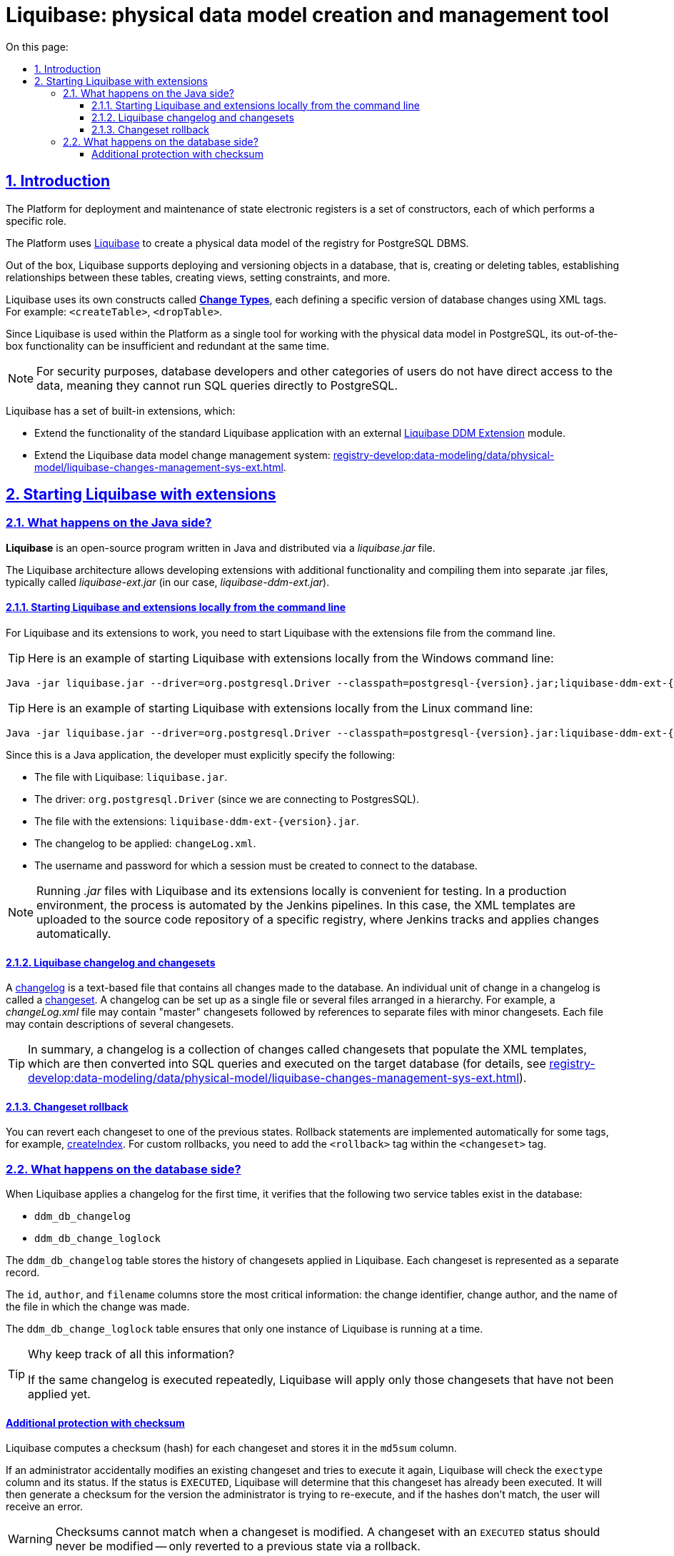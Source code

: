 :toc-title: On this page:
:toc: auto
:toclevels: 5
:experimental:
:sectnums:
:sectnumlevels: 5
:sectanchors:
:sectlinks:
:partnums:

//= Інструмент створення та керування фізичною моделлю даних Liquibase
= Liquibase: physical data model creation and management tool

//== Вступ
== Introduction

//Платформа для розгортання та супроводження державних електронних реєстрів — це набір конструкторів, кожен з яких виконує певну роль.
The Platform for deployment and maintenance of state electronic registers is a set of constructors, each of which performs a specific role.

//Для створення фізичної моделі даних реєстру для СКБД PostgreSQL використовується https://docs.liquibase.com/home.html[Liquibase].
The Platform uses https://docs.liquibase.com/home.html[Liquibase] to create a physical data model of the registry for PostgreSQL DBMS.

//Liquibase за замовчуванням підтримує функціональність для розгортання та версіонування об'єктів в базі даних, тобто створення або видалення таблиць, створення зв'язків між цими таблицями, створення views та налаштування обмежень (constraints) тощо.
Out of the box, Liquibase supports deploying and versioning objects in a database, that is, creating or deleting tables, establishing relationships between these tables, creating views, setting constraints, and more.


//Для цього Liquibase має власний набір конструкцій -- https://docs.liquibase.com/change-types/home.html[**change types**],  кожна з яких визначає певну версію змін до БД, а формується набором XML-тегів. Наприклад, `<createTable>`, `<dropTable>`, тощо.
Liquibase uses its own constructs called https://docs.liquibase.com/change-types/home.html[*Change Types*], each defining a specific version of database changes using XML tags. For example: `<createTable>`, `<dropTable>`.

//Оскільки в рамках Платформи реєстрів Liquibase використовується як єдиний інструмент для роботи з фізичною моделлю даних в PostgreSQL, то його стандартної функціональності не достатньо з одного боку, а з іншого — деяка функціональність є надлишковою.
Since Liquibase is used within the Platform as a single tool for working with the physical data model in PostgreSQL, its out-of-the-box functionality can be insufficient and redundant at the same time.

//NOTE: З метою безпеки, БД-розробники або інші категорії користувачів не мають прямого доступу до даних, тобто вони не зможуть виконати SQL-запит до PostgreSQL напряму.
NOTE: For security purposes, database developers and other categories of users do not have direct access to the data, meaning they cannot run SQL queries directly to PostgreSQL.

//Liquibase має набір впроваджених розширень, які:
Liquibase has a set of built-in extensions, which:

//1) розширюють функціональність стандартного додатка Liquibase зовнішнім модулем xref:registry-develop:data-modeling/data/physical-model/liquibase-ddm-ext.adoc[Liquibase DDM Extension].
* Extend the functionality of the standard Liquibase application with an external xref:registry-develop:data-modeling/data/physical-model/liquibase-ddm-ext.adoc[Liquibase DDM Extension] module.
//2) розширюють систему керування змінами моделі даних Liquibase: xref:registry-develop:data-modeling/data/physical-model/liquibase-changes-management-sys-ext.adoc[Створення сценаріїв побудови фізичної моделі даних реєстру за допомогою функціональних розширень Liquibase].
* Extend the Liquibase data model change management system: xref:registry-develop:data-modeling/data/physical-model/liquibase-changes-management-sys-ext.adoc[].

//:sectnums:

//== Запуск Liquibase та розширень
== Starting Liquibase with extensions

//=== Що відбувається на стороні Java?
=== What happens on the Java side?

//**Liquibase** - це програмне забезпечення з відкритим кодом, написане мовою Java, що являє собою `.jar`-файл зі стандартною назвою `liquibase.jar`.
*Liquibase* is an open-source program written in Java and distributed via a _liquibase.jar_ file.

//Архітектура Liquibase дозволяє розробляти розширення (додаткову функціональність) і цю функціональність складати в інший, окремий `.jar`-файл зі стандартною назвою для розширень — `liquibase-ext.jar` (в нашому випадку — `liquibase-ddm-ext.jar`).
The Liquibase architecture allows developing extensions with additional functionality and compiling them into separate .jar files, typically called _liquibase-ext.jar_ (in our case, _liquibase-ddm-ext.jar_).

//==== Локальний запуск Liquibase та розширень із командного рядка
==== Starting Liquibase and extensions locally from the command line

//Для того, аби запрацюв Liquibase та його розширення, необхідно запустити й сам Liquibase, і також підкласти файл з розширеннями в командному рядку.
For Liquibase and its extensions to work, you need to start Liquibase with the extensions file from the command line.

//TIP: Приклад локального запуску Liquibase та розширень із командного рядка для ОС Windows:
TIP: Here is an example of starting Liquibase with extensions locally from the Windows command line:

[source, shell script]
----
Java -jar liquibase.jar --driver=org.postgresql.Driver --classpath=postgresql-{version}.jar;liquibase-ddm-ext-{version}.jar --changeLogFile=changeLog.xml --url="jdbc:postgresql://{server_ip}:{server_port}/{db_name}" --username={username} --password={password} --labels="!citus" update -Dbname={db_name}
----

//TIP: Приклад локального запуску Liquibase та розширень із командного рядка для ОС Linux:
TIP: Here is an example of starting Liquibase with extensions locally from the Linux command line:

[source, bash]
----
Java -jar liquibase.jar --driver=org.postgresql.Driver --classpath=postgresql-{version}.jar:liquibase-ddm-ext-{version}.jar --changeLogFile=changeLog.xml --url="jdbc:postgresql://{server_ip}:{server_port}/{db_name}" --username={username} --password={password} --labels="!citus" update -Dbname={db_name}
----

//Оскільки це Java-застосунок, розробник повинен явно вказати наступне:
Since this is a Java application, the developer must explicitly specify the following:

//- `liquibase.jar` — файл, який використовується для Liquibase;
* The file with Liquibase: `liquibase.jar`.
//- підключаємося до PostgresSQL, відповідно драйвер має бути `org.postgresql.Driver`;
* The driver: `org.postgresql.Driver` (since we are connecting to PostgresSQL).
//- розширення знаходяться у файлі `liquibase-ddm-ext-{version}.jar`;
* The file with the extensions: `liquibase-ddm-ext-{version}.jar`.
//- changelog, що має застосуватися — `changeLog.xml`.
* The changelog to be applied: `changeLog.xml`.
//- username та password, для яких має бути створена сесія підключення до БД.
* The username and password for which a session must be created to connect to the database.

//NOTE: Локальний запуск `.jar`-файлів з Liquibase та розширеннями Liquibase є зручним для тестових цілей. У промисловому середовищі буде впроваджено автоматизований процес на базі Jenkins pipelines. В такому випадку вихідні XML-шаблони буду завантажуватися до репозитарію з вихідним кодом певного реєстру, звідки Jenkins автоматично відстежуватиме та застосовуватиме зміни.
NOTE: Running _.jar_ files with Liquibase and its extensions locally is convenient for testing. In a production environment, the process is automated by the Jenkins pipelines. In this case, the XML templates are uploaded to the source code repository of a specific registry, where Jenkins tracks and applies changes automatically.

//==== Changelog та changesets в Liquibase
==== Liquibase changelog and changesets

//https://docs.liquibase.com/concepts/basic/changelog.html[**Changelog**] - це файл, який містить записи всіх змін, які вносяться до бази даних. Такі зміни називаються https://docs.liquibase.com/concepts/basic/changeset.html[**changesets**]. Він може бути оформлений одним окремим файлом — таким чином, що всі зміни до структури БД будуть зазначені в одному файлі, а може складатися з окремих файлів, розташованих за певною ієрархією. Тобто, наприклад, візьмемо файл `changeLog.xml`. Він може містити найперші "master" changesets на початку, а далі — лише посилання до окремих файлів з атомарними змінами (changesets). В одному такому файлі може бути описано декілька таких змін.
A https://docs.liquibase.com/concepts/basic/changelog.html[changelog] is a text-based file that contains all changes made to the database. An individual unit of change in a changelog is called a https://docs.liquibase.com/concepts/basic/changeset.html[changeset]. A changelog can be set up as a single file or several files arranged in a hierarchy. For example, a _changeLog.xml_ file may contain "master" changesets followed by references to separate files with minor changesets. Each file may contain descriptions of several changesets.

//TIP: Отже, changelog - набір атомарних змін, які називаються changesets, що наповнюють XML-шаблони, які в результаті перетворюються на SQL-запити та виконуються на цільовій базі даних (_див. xref:registry-develop:data-modeling/data/physical-model/liquibase-changes-management-sys-ext.adoc[Створення сценаріїв побудови фізичної моделі даних реєстру за допомогою функціональних розширень Liquibase]_).
TIP: In summary, a changelog is a collection of changes called changesets that populate the XML templates, which are then converted into SQL queries and executed on the target database (for details, see xref:registry-develop:data-modeling/data/physical-model/liquibase-changes-management-sys-ext.adoc[]).

//==== Відновлення попереднього стану (Changeset rollback)
==== Changeset rollback

//Кожну зміну (changeset) можна "відкотити" до одного з попередніх станів. Для деяких тегів, наприклад, https://docs.liquibase.com/change-types/community/create-index.html[`createIndex`], rollback реалізований за замовчуванням. Там, де він не реалізований, необхідно в рамках тегу `<changeset>` додати тег `<rollback>`.
You can revert each changeset to one of the previous states. Rollback statements are implemented automatically for some tags, for example, https://docs.liquibase.com/change-types/community/create-index.html[createIndex]. For custom rollbacks, you need to add the `<rollback>` tag within the `<changeset>` tag.

//=== Що відбувається на стороні бази даних?
=== What happens on the database side?

//Коли вперше застосовується Liquibase, тобто вперше виконується changelog, Liquibase перевіряє наявність двох службових таблиць:
When Liquibase applies a changelog for the first time, it verifies that the following two service tables exist in the database:

* `ddm_db_changelog`
* `ddm_db_change_loglock`

//Таблиця `ddm_db_changelog` зберігає історію застосування changesets в Liquibase. Кожний changeset тут представлений окремим записом.
The `ddm_db_changelog` table stores the history of changesets applied in Liquibase. Each changeset is represented as a separate record.

//Найважливіша інформація представлена в колонках `id`, `author` та `filename`, записи в яких зберігають інформацію про ідентифікатор зміни, автора зміни та файл, в якому така зміна застосована.
The `id`, `author`, and `filename` columns store the most critical information: the change identifier, change author, and the name of the file in which the change was made.

//Таблиця `ddm_db_change_loglock` використовується для того, щоб Liquibase міг переконатися, що одночасно запущений лише один його екземпляр.
The `ddm_db_change_loglock` table ensures that only one instance of Liquibase is running at a time.

[TIP]
====
//Для чого все це фіксується?
Why keep track of all this information?

//Якщо повторно виконати один і той самий changelog, Liquibase проаналізує, які з changesets цього changelog ще не були застосовані, та застосує тільки їх.
If the same changelog is executed repeatedly, Liquibase will apply only those changesets that have not been applied yet.
====

[checksum]
//==== Checksum як додатковий механізм захисту
==== Additional protection with checksum

//По кожному changeset рахується checksum, тобто його хеш, що представлений колонкою `md5sum`.
Liquibase computes a checksum (hash) for each changeset and stores it in the `md5sum` column.

//Якщо адміністратор раптом змінив наявний changeset та намагається виконати його повторно, то Liquibase перевірить колонку `exectype` та її статус (значення) для цього changeset. Якщо статус `EXECUTED` (виконано), то Liquibase встановить, що такий changeset вже було виконано, згенерує для нього checksum із поточної версії, яку адміністратор намагається перевиконати, і, коли хеш-суми не збігатимуться, користувач отримає помилку.
If an administrator accidentally modifies an existing changeset and tries to execute it again, Liquibase will check the `exectype` column and its status. If the status is `EXECUTED`, Liquibase will determine that this changeset has already been executed. It will then generate a checksum for the version the administrator is trying to re-execute, and if the hashes don't match, the user will receive an error.

//WARNING: Checksum не може збігатися при зміні changeset. Якщо changeset має статус `EXECUTED`, то він НЕ підлягає модифікації, а лише відновленню до попереднього стану (тобто можна виконати rollback).
WARNING: Checksums cannot match when a changeset is modified. A changeset with an `EXECUTED` status should never be modified -- only reverted to a previous state via a rollback.

//NOTE: Є виключні випадки, коли changeset містить зміни, які постійно еволюціонують. В таких випадках модифікація допускається. Коли changeset застосується повторно, то буде позначений в БД статусом `REEXECUTED` (перевиконано).
NOTE: There is an exception when a changeset contains changes that constantly evolve. In this case, changeset modification is allowed. When a changeset is applied again, it gains a `REEXECUTED` status in the database.